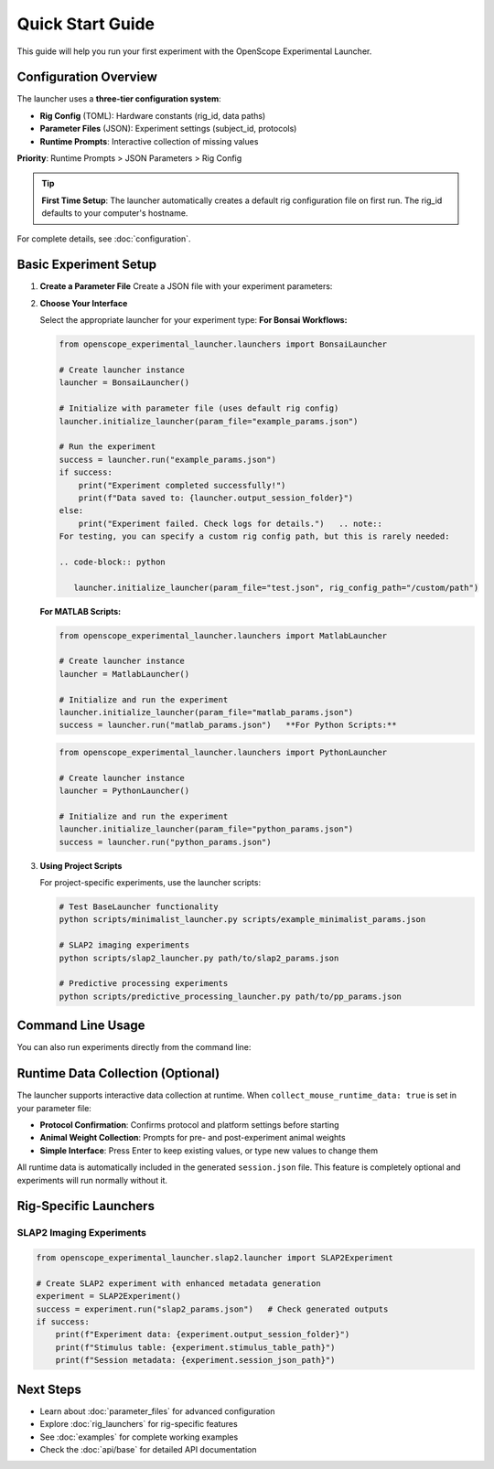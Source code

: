 Quick Start Guide
=================

This guide will help you run your first experiment with the OpenScope Experimental Launcher.

Configuration Overview
----------------------

The launcher uses a **three-tier configuration system**:

- **Rig Config** (TOML): Hardware constants (rig_id, data paths)
- **Parameter Files** (JSON): Experiment settings (subject_id, protocols)  
- **Runtime Prompts**: Interactive collection of missing values

**Priority**: Runtime Prompts > JSON Parameters > Rig Config

.. tip::
   **First Time Setup**: The launcher automatically creates a default rig configuration 
   file on first run. The rig_id defaults to your computer's hostname.

For complete details, see :doc:`configuration`.

Basic Experiment Setup
-----------------------

1. **Create a Parameter File**   Create a JSON file with your experiment parameters:

   .. code-block:: json
      :caption: example_params.json      {
          "subject_id": "test_mouse_001",
          "user_id": "researcher_name",
          "repository_url": "https://github.com/AllenNeuralDynamics/openscope-community-predictive-processing.git",
          "repository_commit_hash": "main",
          "local_repository_path": "C:/BonsaiExperiments",
          "script_path": "code/stimulus-control/src/Standard_oddball_slap2.bonsai",
          "bonsai_exe_path": "code/stimulus-control/bonsai/Bonsai.exe",
          "output_root_folder": "C:/experiment_data",
          "collect_mouse_runtime_data": true,
          "protocol_id": ["protocol_001"]
      }

2. **Choose Your Interface**

   Select the appropriate launcher for your experiment type:   **For Bonsai Workflows:**

   .. code-block:: python

      from openscope_experimental_launcher.launchers import BonsaiLauncher

      # Create launcher instance
      launcher = BonsaiLauncher()

      # Initialize with parameter file (uses default rig config)
      launcher.initialize_launcher(param_file="example_params.json")
      
      # Run the experiment
      success = launcher.run("example_params.json")
      if success:
          print("Experiment completed successfully!")
          print(f"Data saved to: {launcher.output_session_folder}")
      else:
          print("Experiment failed. Check logs for details.")   .. note::
      For testing, you can specify a custom rig config path, but this is rarely needed:
      
      .. code-block:: python
      
         launcher.initialize_launcher(param_file="test.json", rig_config_path="/custom/path")

   **For MATLAB Scripts:**

   .. code-block:: python

      from openscope_experimental_launcher.launchers import MatlabLauncher

      # Create launcher instance  
      launcher = MatlabLauncher()

      # Initialize and run the experiment
      launcher.initialize_launcher(param_file="matlab_params.json")
      success = launcher.run("matlab_params.json")   **For Python Scripts:**

   .. code-block:: python

      from openscope_experimental_launcher.launchers import PythonLauncher

      # Create launcher instance
      launcher = PythonLauncher()

      # Initialize and run the experiment
      launcher.initialize_launcher(param_file="python_params.json")
      success = launcher.run("python_params.json")

3. **Using Project Scripts**

   For project-specific experiments, use the launcher scripts:

   .. code-block:: bash

      # Test BaseLauncher functionality
      python scripts/minimalist_launcher.py scripts/example_minimalist_params.json

      # SLAP2 imaging experiments
      python scripts/slap2_launcher.py path/to/slap2_params.json

      # Predictive processing experiments  
      python scripts/predictive_processing_launcher.py path/to/pp_params.json

Command Line Usage
------------------

You can also run experiments directly from the command line:

.. code-block:: bash   # Run with parameter file
   python -m openscope_experimental_launcher.base.experiment example_params.json

   # Run SLAP2 experiment
   python -m openscope_experimental_launcher.slap2.launcher slap2_params.json

Runtime Data Collection (Optional)
----------------------------------

The launcher supports interactive data collection at runtime. When ``collect_mouse_runtime_data: true`` is set in your parameter file:

- **Protocol Confirmation**: Confirms protocol and platform settings before starting
- **Animal Weight Collection**: Prompts for pre- and post-experiment animal weights
- **Simple Interface**: Press Enter to keep existing values, or type new values to change them

All runtime data is automatically included in the generated ``session.json`` file. This feature is completely optional and experiments will run normally without it.

Rig-Specific Launchers
----------------------

SLAP2 Imaging Experiments
~~~~~~~~~~~~~~~~~~~~~~~~~~

.. code-block:: python

   from openscope_experimental_launcher.slap2.launcher import SLAP2Experiment

   # Create SLAP2 experiment with enhanced metadata generation
   experiment = SLAP2Experiment()
   success = experiment.run("slap2_params.json")   # Check generated outputs
   if success:
       print(f"Experiment data: {experiment.output_session_folder}")
       print(f"Stimulus table: {experiment.stimulus_table_path}")
       print(f"Session metadata: {experiment.session_json_path}")

Next Steps
----------

- Learn about :doc:`parameter_files` for advanced configuration
- Explore :doc:`rig_launchers` for rig-specific features
- See :doc:`examples` for complete working examples
- Check the :doc:`api/base` for detailed API documentation